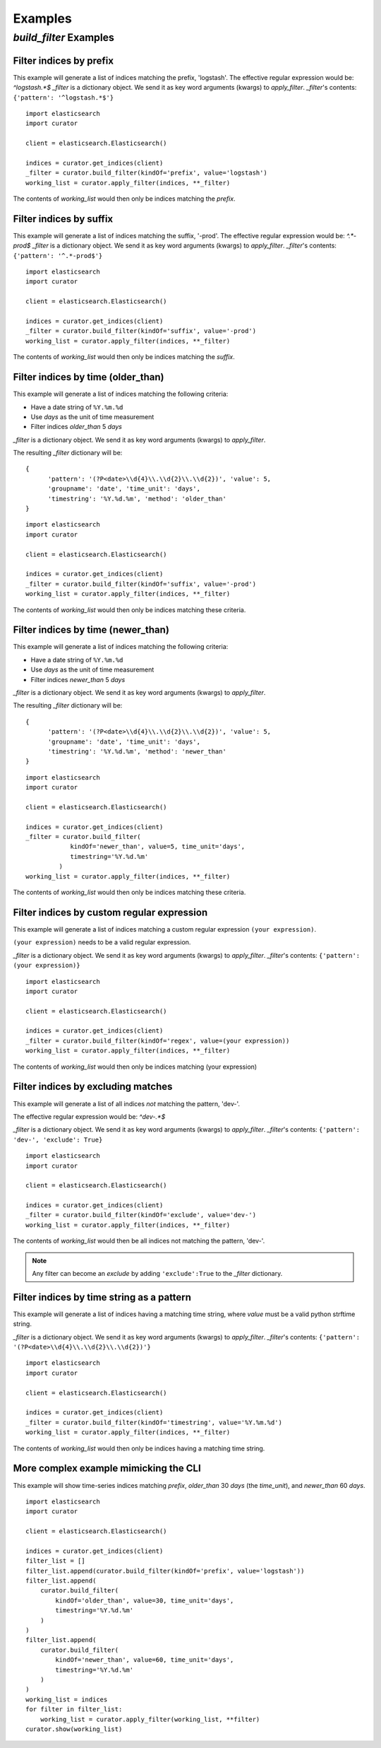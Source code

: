 .. _examples:

Examples
========

`build_filter` Examples
---------------------

Filter indices by prefix
++++++++++++++++++++++++

This example will generate a list of indices matching the prefix, 'logstash'.
The effective regular expression would be: `^logstash.*$`
`_filter` is a dictionary object.  We send it as key word arguments (kwargs) to
`apply_filter`.  `_filter`'s contents: ``{'pattern': '^logstash.*$'}``

::

    import elasticsearch
    import curator

    client = elasticsearch.Elasticsearch()

    indices = curator.get_indices(client)
    _filter = curator.build_filter(kindOf='prefix', value='logstash')
    working_list = curator.apply_filter(indices, **_filter)

The contents of `working_list` would then only be indices matching the `prefix`.


Filter indices by suffix
++++++++++++++++++++++++

This example will generate a list of indices matching the suffix, '-prod'.
The effective regular expression would be: `^.*-prod$`
`_filter` is a dictionary object.  We send it as key word arguments (kwargs) to
`apply_filter`.  `_filter`'s contents: ``{'pattern': '^.*-prod$'}``

::

    import elasticsearch
    import curator

    client = elasticsearch.Elasticsearch()

    indices = curator.get_indices(client)
    _filter = curator.build_filter(kindOf='suffix', value='-prod')
    working_list = curator.apply_filter(indices, **_filter)

The contents of `working_list` would then only be indices matching the `suffix`.


Filter indices by time (older_than)
+++++++++++++++++++++++++++++++++++

This example will generate a list of indices matching the following criteria:

* Have a date string of ``%Y.%m.%d``
* Use `days` as the unit of time measurement
* Filter indices `older_than` 5 `days`

`_filter` is a dictionary object.  We send it as key word arguments (kwargs) to
`apply_filter`.

The resulting `_filter` dictionary will be:

::

    {
          'pattern': '(?P<date>\\d{4}\\.\\d{2}\\.\\d{2})', 'value': 5,
          'groupname': 'date', 'time_unit': 'days',
          'timestring': '%Y.%d.%m', 'method': 'older_than'
    }

::

    import elasticsearch
    import curator

    client = elasticsearch.Elasticsearch()

    indices = curator.get_indices(client)
    _filter = curator.build_filter(kindOf='suffix', value='-prod')
    working_list = curator.apply_filter(indices, **_filter)

The contents of `working_list` would then only be indices matching these
criteria.


Filter indices by time (newer_than)
+++++++++++++++++++++++++++++++++++

This example will generate a list of indices matching the following criteria:

* Have a date string of ``%Y.%m.%d``
* Use `days` as the unit of time measurement
* Filter indices `newer_than` 5 `days`

`_filter` is a dictionary object.  We send it as key word arguments (kwargs) to
`apply_filter`.

The resulting `_filter` dictionary will be:

::

    {
          'pattern': '(?P<date>\\d{4}\\.\\d{2}\\.\\d{2})', 'value': 5,
          'groupname': 'date', 'time_unit': 'days',
          'timestring': '%Y.%d.%m', 'method': 'newer_than'
    }

::

    import elasticsearch
    import curator

    client = elasticsearch.Elasticsearch()

    indices = curator.get_indices(client)
    _filter = curator.build_filter(
                kindOf='newer_than', value=5, time_unit='days',
                timestring='%Y.%d.%m'
             )
    working_list = curator.apply_filter(indices, **_filter)

The contents of `working_list` would then only be indices matching these
criteria.


Filter indices by custom regular expression
+++++++++++++++++++++++++++++++++++++++++++

This example will generate a list of indices matching a custom regular
expression ``(your expression)``.

``(your expression)`` needs to be a valid regular expression.

`_filter` is a dictionary object.  We send it as key word arguments (kwargs) to
`apply_filter`.  `_filter`'s contents: ``{'pattern': (your expression)}``

::

    import elasticsearch
    import curator

    client = elasticsearch.Elasticsearch()

    indices = curator.get_indices(client)
    _filter = curator.build_filter(kindOf='regex', value=(your expression))
    working_list = curator.apply_filter(indices, **_filter)

The contents of `working_list` would then only be indices matching
(your expression)


Filter indices by excluding matches
+++++++++++++++++++++++++++++++++++

This example will generate a list of all indices `not` matching the pattern,
'dev-'.

The effective regular expression would be: `^dev-.*$`

`_filter` is a dictionary object.  We send it as key word arguments (kwargs) to
`apply_filter`.  `_filter`'s contents: ``{'pattern': 'dev-', 'exclude': True}``

::

    import elasticsearch
    import curator

    client = elasticsearch.Elasticsearch()

    indices = curator.get_indices(client)
    _filter = curator.build_filter(kindOf='exclude', value='dev-')
    working_list = curator.apply_filter(indices, **_filter)

The contents of `working_list` would then be all indices not matching the
pattern, 'dev-'.

.. note::

    Any filter can become an `exclude` by adding ``'exclude':True`` to the
    `_filter` dictionary.

Filter indices by time string as a pattern
++++++++++++++++++++++++++++++++++++++++++

This example will generate a list of indices having a matching time string,
where `value` must be a valid python strftime string.

`_filter` is a dictionary object.  We send it as key word arguments (kwargs) to
`apply_filter`.  `_filter`'s contents:
``{'pattern': '(?P<date>\\d{4}\\.\\d{2}\\.\\d{2})'}``

::

    import elasticsearch
    import curator

    client = elasticsearch.Elasticsearch()

    indices = curator.get_indices(client)
    _filter = curator.build_filter(kindOf='timestring', value='%Y.%m.%d')
    working_list = curator.apply_filter(indices, **_filter)

The contents of `working_list` would then only be indices having a matching
time string.


More complex example mimicking the CLI
++++++++++++++++++++++++++++++++++++++

This example will show time-series indices matching `prefix`, `older_than` 30
`days` (the `time_unit`), and `newer_than` 60 `days`.

::

    import elasticsearch
    import curator

    client = elasticsearch.Elasticsearch()

    indices = curator.get_indices(client)
    filter_list = []
    filter_list.append(curator.build_filter(kindOf='prefix', value='logstash'))
    filter_list.append(
        curator.build_filter(
            kindOf='older_than', value=30, time_unit='days',
            timestring='%Y.%d.%m'
        )
    )
    filter_list.append(
        curator.build_filter(
            kindOf='newer_than', value=60, time_unit='days',
            timestring='%Y.%d.%m'
        )
    )
    working_list = indices
    for filter in filter_list:
        working_list = curator.apply_filter(working_list, **filter)
    curator.show(working_list)
